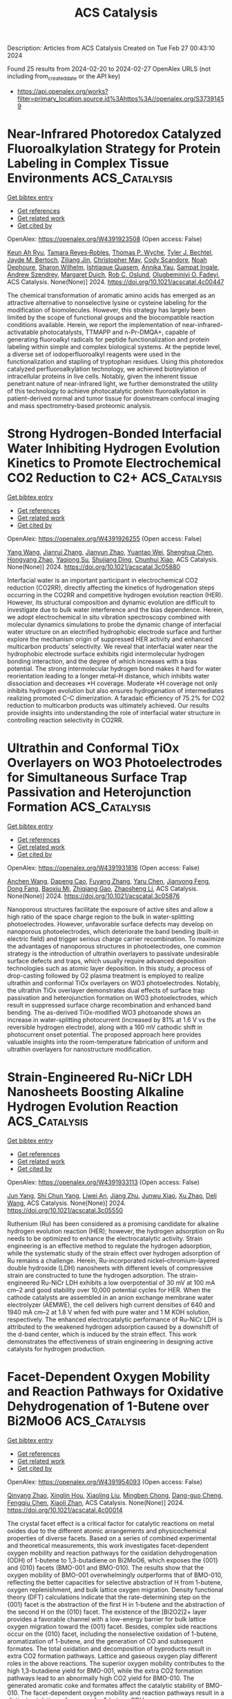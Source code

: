 #+TITLE: ACS Catalysis
Description: Articles from ACS Catalysis
Created on Tue Feb 27 00:43:10 2024

Found 25 results from 2024-02-20 to 2024-02-27
OpenAlex URLS (not including from_created_date or the API key)
- [[https://api.openalex.org/works?filter=primary_location.source.id%3Ahttps%3A//openalex.org/S37391459]]

* Near-Infrared Photoredox Catalyzed Fluoroalkylation Strategy for Protein Labeling in Complex Tissue Environments  :ACS_Catalysis:
:PROPERTIES:
:UUID: https://openalex.org/W4391923508
:TOPICS: Click Chemistry in Chemical Biology and Drug Development, Role of Fluorine in Medicinal Chemistry and Pharmaceuticals, Therapeutic Antibodies: Development, Engineering, and Applications
:PUBLICATION_DATE: 2024-02-19
:END:    
    
[[elisp:(doi-add-bibtex-entry "https://doi.org/10.1021/acscatal.4c00447")][Get bibtex entry]] 

- [[elisp:(progn (xref--push-markers (current-buffer) (point)) (oa--referenced-works "https://openalex.org/W4391923508"))][Get references]]
- [[elisp:(progn (xref--push-markers (current-buffer) (point)) (oa--related-works "https://openalex.org/W4391923508"))][Get related work]]
- [[elisp:(progn (xref--push-markers (current-buffer) (point)) (oa--cited-by-works "https://openalex.org/W4391923508"))][Get cited by]]

OpenAlex: https://openalex.org/W4391923508 (Open access: False)
    
[[https://openalex.org/A5091564568][Keun Ah Ryu]], [[https://openalex.org/A5024757326][Tamara Reyes‐Robles]], [[https://openalex.org/A5013377903][Thomas P. Wyche]], [[https://openalex.org/A5039265534][Tyler J. Bechtel]], [[https://openalex.org/A5061974174][Jayde M. Bertoch]], [[https://openalex.org/A5085429602][Ziliang Jin]], [[https://openalex.org/A5091071427][Christopher May]], [[https://openalex.org/A5093952691][Cody Scandore]], [[https://openalex.org/A5093952692][Noah Dephoure]], [[https://openalex.org/A5075921743][Sharon Wilhelm]], [[https://openalex.org/A5026076840][Ishtiaque Quasem]], [[https://openalex.org/A5003459682][Annika Yau]], [[https://openalex.org/A5088823053][Sampat Ingale]], [[https://openalex.org/A5066277037][Andrew Szendrey]], [[https://openalex.org/A5050276726][Margaret Duich]], [[https://openalex.org/A5073194775][Rob C. Oslund]], [[https://openalex.org/A5037325947][Olugbeminiyi O. Fadeyi]], ACS Catalysis. None(None)] 2024. https://doi.org/10.1021/acscatal.4c00447 
     
The chemical transformation of aromatic amino acids has emerged as an attractive alternative to nonselective lysine or cysteine labeling for the modification of biomolecules. However, this strategy has largely been limited by the scope of functional groups and the biocompatible reaction conditions available. Herein, we report the implementation of near-infrared-activatable photocatalysts, TTMAPP and n-Pr-DMQA+, capable of generating fluoroalkyl radicals for peptide functionalization and protein labeling within simple and complex biological systems. At the peptide level, a diverse set of iodoperfluoroalkyl reagents were used in the functionalization and stapling of tryptophan residues. Using this photoredox catalyzed perfluoroalkylation technology, we achieved biotinylation of intracellular proteins in live cells. Notably, given the inherent tissue penetrant nature of near-infrared light, we further demonstrated the utility of this technology to achieve photocatalytic protein fluoroalkylation in patient-derived normal and tumor tissue for downstream confocal imaging and mass spectrometry-based proteomic analysis.    

    

* Strong Hydrogen-Bonded Interfacial Water Inhibiting Hydrogen Evolution Kinetics to Promote Electrochemical CO2 Reduction to C2+  :ACS_Catalysis:
:PROPERTIES:
:UUID: https://openalex.org/W4391926255
:TOPICS: Electrochemical Reduction of CO2 to Fuels, Applications of Ionic Liquids, Aqueous Zinc-Ion Battery Technology
:PUBLICATION_DATE: 2024-02-19
:END:    
    
[[elisp:(doi-add-bibtex-entry "https://doi.org/10.1021/acscatal.3c05880")][Get bibtex entry]] 

- [[elisp:(progn (xref--push-markers (current-buffer) (point)) (oa--referenced-works "https://openalex.org/W4391926255"))][Get references]]
- [[elisp:(progn (xref--push-markers (current-buffer) (point)) (oa--related-works "https://openalex.org/W4391926255"))][Get related work]]
- [[elisp:(progn (xref--push-markers (current-buffer) (point)) (oa--cited-by-works "https://openalex.org/W4391926255"))][Get cited by]]

OpenAlex: https://openalex.org/W4391926255 (Open access: False)
    
[[https://openalex.org/A5078232760][Yang Wang]], [[https://openalex.org/A5039365969][Jianrui Zhang]], [[https://openalex.org/A5009225446][Jianyun Zhao]], [[https://openalex.org/A5042449935][Yuantao Wei]], [[https://openalex.org/A5032988244][Shenghua Chen]], [[https://openalex.org/A5023780872][Hongyang Zhao]], [[https://openalex.org/A5013121247][Yaqiong Su]], [[https://openalex.org/A5065434610][Shujiang Ding]], [[https://openalex.org/A5049259092][Chunhui Xiao]], ACS Catalysis. None(None)] 2024. https://doi.org/10.1021/acscatal.3c05880 
     
Interfacial water is an important participant in electrochemical CO2 reduction (CO2RR), directly affecting the kinetics of hydrogenation steps occurring in the CO2RR and competitive hydrogen evolution reaction (HER). However, its structural composition and dynamic evolution are difficult to investigate due to bulk water interference and the bias dependence. Herein, we adopt electrochemical in situ vibration spectroscopy combined with molecular dynamics simulations to probe the dynamic change of interfacial water structure on an electrified hydrophobic electrode surface and further explore the mechanism origin of suppressed HER activity and enhanced multicarbon products’ selectivity. We reveal that interfacial water near the hydrophobic electrode surface exhibits rigid intermolecular hydrogen bonding interaction, and the degree of which increases with a bias potential. The strong intermolecular hydrogen bond makes it hard for water reorientation leading to a longer metal–H distance, which inhibits water dissociation and decreases *H coverage. Moderate *H coverage not only inhibits hydrogen evolution but also ensures hydrogenation of intermediates realizing promoted C–C dimerization. A faradaic efficiency of 75.2% for CO2 reduction to multicarbon products was ultimately achieved. Our results provide insights into understanding the role of interfacial water structure in controlling reaction selectivity in CO2RR.    

    

* Ultrathin and Conformal TiOx Overlayers on WO3 Photoelectrodes for Simultaneous Surface Trap Passivation and Heterojunction Formation  :ACS_Catalysis:
:PROPERTIES:
:UUID: https://openalex.org/W4391931816
:TOPICS: Emergent Phenomena at Oxide Interfaces, Gas Sensing Technology and Materials, Photocatalytic Materials for Solar Energy Conversion
:PUBLICATION_DATE: 2024-02-18
:END:    
    
[[elisp:(doi-add-bibtex-entry "https://doi.org/10.1021/acscatal.3c05876")][Get bibtex entry]] 

- [[elisp:(progn (xref--push-markers (current-buffer) (point)) (oa--referenced-works "https://openalex.org/W4391931816"))][Get references]]
- [[elisp:(progn (xref--push-markers (current-buffer) (point)) (oa--related-works "https://openalex.org/W4391931816"))][Get related work]]
- [[elisp:(progn (xref--push-markers (current-buffer) (point)) (oa--cited-by-works "https://openalex.org/W4391931816"))][Get cited by]]

OpenAlex: https://openalex.org/W4391931816 (Open access: False)
    
[[https://openalex.org/A5066711967][Anchen Wang]], [[https://openalex.org/A5076157080][Dapeng Cao]], [[https://openalex.org/A5060032896][Fuyang Zhang]], [[https://openalex.org/A5037446400][Yaru Chen]], [[https://openalex.org/A5076151179][Jianyong Feng]], [[https://openalex.org/A5068288947][Dong Fang]], [[https://openalex.org/A5011436888][Baoxiu Mi]], [[https://openalex.org/A5006671043][Zhiqiang Gao]], [[https://openalex.org/A5061375599][Zhaosheng Li]], ACS Catalysis. None(None)] 2024. https://doi.org/10.1021/acscatal.3c05876 
     
Nanoporous structures facilitate the exposure of active sites and allow a high ratio of the space charge region to the bulk in water-splitting photoelectrodes. However, unfavorable surface defects may develop on nanoporous photoelectrodes, which deteriorate the band bending (built-in electric field) and trigger serious charge carrier recombination. To maximize the advantages of nanoporous structures in photoelectrodes, one common strategy is the introduction of ultrathin overlayers to passivate undesirable surface defects and traps, which usually require advanced deposition technologies such as atomic layer deposition. In this study, a process of drop-casting followed by O2 plasma treatment is employed to realize ultrathin and conformal TiOx overlayers on WO3 photoelectrodes. Notably, the ultrathin TiOx overlayer demonstrates dual effects of surface trap passivation and heterojunction formation on WO3 photoelectrodes, which result in suppressed surface charge recombination and enhanced band bending. The as-derived TiOx-modified WO3 photoanode shows an increase in water-splitting photocurrent (increased by 81% at 1.6 V vs the reversible hydrogen electrode), along with a 160 mV cathodic shift in photocurrent onset potential. The proposed approach here provides valuable insights into the room-temperature fabrication of uniform and ultrathin overlayers for nanostructure modification.    

    

* Strain-Engineered Ru-NiCr LDH Nanosheets Boosting Alkaline Hydrogen Evolution Reaction  :ACS_Catalysis:
:PROPERTIES:
:UUID: https://openalex.org/W4391933113
:TOPICS: Electrocatalysis for Energy Conversion, Catalytic Nanomaterials, Photocatalytic Materials for Solar Energy Conversion
:PUBLICATION_DATE: 2024-02-19
:END:    
    
[[elisp:(doi-add-bibtex-entry "https://doi.org/10.1021/acscatal.3c05550")][Get bibtex entry]] 

- [[elisp:(progn (xref--push-markers (current-buffer) (point)) (oa--referenced-works "https://openalex.org/W4391933113"))][Get references]]
- [[elisp:(progn (xref--push-markers (current-buffer) (point)) (oa--related-works "https://openalex.org/W4391933113"))][Get related work]]
- [[elisp:(progn (xref--push-markers (current-buffer) (point)) (oa--cited-by-works "https://openalex.org/W4391933113"))][Get cited by]]

OpenAlex: https://openalex.org/W4391933113 (Open access: False)
    
[[https://openalex.org/A5051262214][Jun Yang]], [[https://openalex.org/A5078376139][Shi Chun Yang]], [[https://openalex.org/A5036448935][Liwei An]], [[https://openalex.org/A5055911393][Jiang Zhu]], [[https://openalex.org/A5038128096][Junwu Xiao]], [[https://openalex.org/A5072939924][Xu Zhao]], [[https://openalex.org/A5088757374][Deli Wang]], ACS Catalysis. None(None)] 2024. https://doi.org/10.1021/acscatal.3c05550 
     
Ruthenium (Ru) has been considered as a promising candidate for alkaline hydrogen evolution reaction (HER); however, the hydrogen adsorption on Ru needs to be optimized to enhance the electrocatalytic activity. Strain engineering is an effective method to regulate the hydrogen adsorption, while the systematic study of the strain effect over hydrogen adsorption of Ru remains a challenge. Herein, Ru-incorporated nickel–chromium-layered double hydroxide (LDH) nanosheets with different levels of compressive strain are constructed to tune the hydrogen adsorption. The strain-engineered Ru-NiCr LDH exhibits a low overpotential of 30 mV at 100 mA cm–2 and good stability over 10,000 potential cycles for HER. When the cathode catalysts are assembled in an anion exchange membrane water electrolyzer (AEMWE), the cell delivers high current densities of 640 and 1940 mA cm–2 at 1.8 V when fed with pure water and 1 M KOH solution, respectively. The enhanced electrocatalytic performance of Ru-NiCr LDH is attributed to the weakened hydrogen adsorption caused by a downshift of the d-band center, which is induced by the strain effect. This work demonstrates the effectiveness of strain engineering in designing active catalysts for hydrogen production.    

    

* Facet-Dependent Oxygen Mobility and Reaction Pathways for Oxidative Dehydrogenation of 1-Butene over Bi2MoO6  :ACS_Catalysis:
:PROPERTIES:
:UUID: https://openalex.org/W4391954093
:TOPICS: Catalytic Dehydrogenation of Light Alkanes, Catalytic Nanomaterials, Catalytic Oxidation of Alcohols
:PUBLICATION_DATE: 2024-02-20
:END:    
    
[[elisp:(doi-add-bibtex-entry "https://doi.org/10.1021/acscatal.4c00014")][Get bibtex entry]] 

- [[elisp:(progn (xref--push-markers (current-buffer) (point)) (oa--referenced-works "https://openalex.org/W4391954093"))][Get references]]
- [[elisp:(progn (xref--push-markers (current-buffer) (point)) (oa--related-works "https://openalex.org/W4391954093"))][Get related work]]
- [[elisp:(progn (xref--push-markers (current-buffer) (point)) (oa--cited-by-works "https://openalex.org/W4391954093"))][Get cited by]]

OpenAlex: https://openalex.org/W4391954093 (Open access: False)
    
[[https://openalex.org/A5066740638][Qinyang Zhao]], [[https://openalex.org/A5054555763][Xinglin Hou]], [[https://openalex.org/A5037414724][Xiaoling Liu]], [[https://openalex.org/A5046837708][Mingben Chong]], [[https://openalex.org/A5057307441][Dang-guo Cheng]], [[https://openalex.org/A5078614480][Fengqiu Chen]], [[https://openalex.org/A5054301490][Xiaoli Zhan]], ACS Catalysis. None(None)] 2024. https://doi.org/10.1021/acscatal.4c00014 
     
The crystal facet effect is a critical factor for catalytic reactions on metal oxides due to the different atomic arrangements and physicochemical properties of diverse facets. Based on a series of combined experimental and theoretical measurements, this work investigates facet-dependent oxygen mobility and reaction pathways for the oxidation dehydrogenation (ODH) of 1-butene to 1,3-butadiene on Bi2MoO6, which exposes the {001} and {010} facets (BMO-001 and BMO-010). The results show that the oxygen mobility of BMO-001 overwhelmingly outperforms that of BMO-010, reflecting the better capacities for selective abstraction of H from 1-butene, oxygen replenishment, and bulk lattice oxygen migration. Density functional theory (DFT) calculations indicate that the rate-determining step on the {001} facet is the abstraction of the first H in 1-butene and the abstraction of the second H on the {010} facet. The existence of the [Bi2O2]2+ layer provides a favorable channel with a low-energy barrier for bulk lattice oxygen migration toward the {001} facet. Besides, complex side reactions occur on the {010} facet, including the nonselective oxidation of 1-butene, aromatization of 1-butene, and the generation of CO and subsequent formates. The total oxidation and decomposition of byproducts result in extra CO2 formation pathways. Lattice and gaseous oxygen play different roles in the above reactions. The superior oxygen mobility contributes to the high 1,3-butadiene yield for BMO-001, while the extra CO2 formation pathways lead to an abnormally high CO2 yield for BMO-010. The generated aromatic coke and formates affect the catalytic stability of BMO-010. The facet-dependent oxygen mobility and reaction pathways result in a distinct catalytic performance for 1-butene ODH.    

    

* Reactant-Induced Dynamic Stabilization of Highly Dispersed Pt Catalysts on Ceria Dictating the Reactivity of CO Oxidation  :ACS_Catalysis:
:PROPERTIES:
:UUID: https://openalex.org/W4391960667
:TOPICS: Catalytic Nanomaterials, Catalytic Dehydrogenation of Light Alkanes, Electrocatalysis for Energy Conversion
:PUBLICATION_DATE: 2024-02-20
:END:    
    
[[elisp:(doi-add-bibtex-entry "https://doi.org/10.1021/acscatal.3c05590")][Get bibtex entry]] 

- [[elisp:(progn (xref--push-markers (current-buffer) (point)) (oa--referenced-works "https://openalex.org/W4391960667"))][Get references]]
- [[elisp:(progn (xref--push-markers (current-buffer) (point)) (oa--related-works "https://openalex.org/W4391960667"))][Get related work]]
- [[elisp:(progn (xref--push-markers (current-buffer) (point)) (oa--cited-by-works "https://openalex.org/W4391960667"))][Get cited by]]

OpenAlex: https://openalex.org/W4391960667 (Open access: False)
    
[[https://openalex.org/A5063253432][Chen Chen]], [[https://openalex.org/A5065179197][J. H. Chen]], [[https://openalex.org/A5042754358][Feng Li]], [[https://openalex.org/A5053866420][Jianyu Hu]], [[https://openalex.org/A5049686530][Xuting Chai]], [[https://openalex.org/A5083885267][Jin‐Xun Liu]], [[https://openalex.org/A5055160391][Wei‐Xue Li]], ACS Catalysis. None(None)] 2024. https://doi.org/10.1021/acscatal.3c05590 
     
No abstract    

    

* Selective Light Hydrocarbon Production from CO2 Hydrogenation over Na/ZnFe2O4 and CHA-Zeolite Hybrid Catalysts  :ACS_Catalysis:
:PROPERTIES:
:UUID: https://openalex.org/W4391962385
:TOPICS: Zeolite Chemistry and Catalysis, Catalytic Carbon Dioxide Hydrogenation, Catalytic Conversion of Biomass to Fuels and Chemicals
:PUBLICATION_DATE: 2024-02-20
:END:    
    
[[elisp:(doi-add-bibtex-entry "https://doi.org/10.1021/acscatal.4c00099")][Get bibtex entry]] 

- [[elisp:(progn (xref--push-markers (current-buffer) (point)) (oa--referenced-works "https://openalex.org/W4391962385"))][Get references]]
- [[elisp:(progn (xref--push-markers (current-buffer) (point)) (oa--related-works "https://openalex.org/W4391962385"))][Get related work]]
- [[elisp:(progn (xref--push-markers (current-buffer) (point)) (oa--cited-by-works "https://openalex.org/W4391962385"))][Get cited by]]

OpenAlex: https://openalex.org/W4391962385 (Open access: False)
    
[[https://openalex.org/A5010426528][Eun Cheol]], [[https://openalex.org/A5015699501][Kwang Hyun Kim]], [[https://openalex.org/A5030105303][Ju Hyeong Lee]], [[https://openalex.org/A5011263889][Sejin Jang]], [[https://openalex.org/A5033294084][Hyo Eun Kim]], [[https://openalex.org/A5091323069][Jin Ho Lee]], [[https://openalex.org/A5074132019][Eun Hyup Kim]], [[https://openalex.org/A5069395205][Haneul Kim]], [[https://openalex.org/A5020130636][Ja Hun Kwak]], [[https://openalex.org/A5010021409][Jin Ho Lee]], ACS Catalysis. None(None)] 2024. https://doi.org/10.1021/acscatal.4c00099 
     
Carbon dioxide hydrogenation to value-added fuels and chemicals has been studied widely as a means to recycle the most-troublesome greenhouse gas. The reaction produces hundreds of different chemicals, and therefore, selectivity control toward specific desired products is of paramount importance. In this study, a hybrid catalyst system consisting of Na/ZnFe2O4 (ZFO) and a CHA-zeolite (SSZ-13 or SAPO-34) is developed to maximize C2–C4 light hydrocarbon production. Utilizing the compact 3.8 Å pore size of CHA-zeolites, the Na/ZnFe2O4 catalyst-produced long-chain hydrocarbons are efficiently shortened to C2–C4 hydrocarbons with over 55% selectivity in the hybrid systems. Notably, ZFO + SAPO-34 shows a preference for light olefins, while ZFO + SSZ-13 uniquely enhances selectivity for C3 products. The difference is attributed to the much stronger acid sites present in SSZ-13 than in SAPO-34, which promote hydrogenation of olefins and the ethylene-to-propane conversion reaction in particular. Further modification of SSZ-13 with steam treatment leads to the dealumination of its framework and an enhanced activity of the ethylene-to-propane reaction, yielding 32.8% of C3-selectivity. Accordingly, a hybrid catalytic system combining a CO2 Fischer–Tropsch catalyst with a CHA-zeolite is a promising route to produce light hydrocarbons from CO2 hydrogenation more selectively than single catalysts. This work also demonstrates that acidity control could be a powerful tool to manipulate the reaction pathway that occurs on zeolite catalysts.    

    

* Influence of Solvents on Catalytic C–H Bond Oxidation by a Copper(II)–Alkylperoxo Complex  :ACS_Catalysis:
:PROPERTIES:
:UUID: https://openalex.org/W4391966230
:TOPICS: Dioxygen Activation at Metalloenzyme Active Sites, Catalytic Oxidation of Alcohols, Role of Porphyrins and Phthalocyanines in Materials Chemistry
:PUBLICATION_DATE: 2024-02-20
:END:    
    
[[elisp:(doi-add-bibtex-entry "https://doi.org/10.1021/acscatal.3c05643")][Get bibtex entry]] 

- [[elisp:(progn (xref--push-markers (current-buffer) (point)) (oa--referenced-works "https://openalex.org/W4391966230"))][Get references]]
- [[elisp:(progn (xref--push-markers (current-buffer) (point)) (oa--related-works "https://openalex.org/W4391966230"))][Get related work]]
- [[elisp:(progn (xref--push-markers (current-buffer) (point)) (oa--cited-by-works "https://openalex.org/W4391966230"))][Get cited by]]

OpenAlex: https://openalex.org/W4391966230 (Open access: False)
    
[[https://openalex.org/A5071287711][Yuri Lee]], [[https://openalex.org/A5071819181][Bohee Kim]], [[https://openalex.org/A5037676293][S.C. Kim]], [[https://openalex.org/A5032928208][Elvis Wang Hei Ng]], [[https://openalex.org/A5026169219][Shinya Ariyasu]], [[https://openalex.org/A5073588774][Shoji Okada]], [[https://openalex.org/A5088135920][Sungho Yoon]], [[https://openalex.org/A5048588199][Hajime Hirao]], [[https://openalex.org/A5023832222][Jaeheung Cho]], ACS Catalysis. None(None)] 2024. https://doi.org/10.1021/acscatal.3c05643 
     
Oxidation of unactivated alkanes, which requires substantial energy for conversion to valuable organic chemicals, is a major challenge in both industry and academia. Herein, we describe how solvents affect and improve the catalytic oxidation ability of a mononuclear copper(II)–alkylperoxo complex, [CuII(iPr3-tren)(OOC(CH3)2Ph)]+ (1, iPr3-tren = tris[2-(isopropylamino)ethyl]amine), toward hydrocarbon substrates. 1 was prepared by adding cumene hydroperoxide and triethylamine to the solution of [Cu(iPr3-tren)(CH3CN)]2+, which was characterized using various physicochemical methods. Product analyses, along with theoretical calculations, indicate that homolytic O–O bond cleavage occurs during the thermal decomposition of 1 at 60 °C in various solvents such as CH3CN, CH3COCH3, C6H5CF3, and C6H6. Both experimental results and density functional theory (DFT) calculations supported variations in the catalytic activity of 1 depending on solvents. In CH3CN and CH3COCH3, 1 activates weak C–H bonds (bond dissociation energy (BDE) ≤ ∼81.6 kcal mol–1), while 1 in C6H5CF3 and C6H6 can oxidize slightly stronger C–H bonds with a BDE of up to 84.5 kcal mol–1. In supercritical carbon dioxide (SC-CO2), 1 can oxidize alkanes with strong C–H bonds, such as cyclohexane (99.5 kcal mol–1). The enhanced C–H bond oxidation of 1 in C6H5CF3, C6H6, and SC-CO2 was generally attributed to two different factors: (a) the nonpolarity of the solvent and (b) the absence of C(sp3)–H bonds in the solvent. Interestingly, in CH2Cl2, a nonpolar solvent with C(sp3)–H bonds, 1 exhibited similar reactivity to that in C6H5CF3, indicating that nonpolar solvents enhance the catalytic ability of copper(II)–cumylperoxo complex to abstract hydrogen atoms from substrates, regardless of the presence of C(sp3)–H bonds in solvent molecules. DFT calculations employing an implicit solvent model further supported the enhanced reactivity, without the need to account for the presence of a C(sp3)–H bond. The reactivity of the different possible reactive intermediates arising from the catalytic oxidation was also explored using DFT calculations. This study provides a perspective on how solvents can be utilized to modulate the catalytic effects on C–H bond activation.    

    

* Design of Ancestral Sortase E that is Applicable in Protein Biomaterial Synthesis  :ACS_Catalysis:
:PROPERTIES:
:UUID: https://openalex.org/W4391970017
:TOPICS: Cyclotide Bioengineering and Protein Anchoring Mechanisms
:PUBLICATION_DATE: 2024-02-20
:END:    
    
[[elisp:(doi-add-bibtex-entry "https://doi.org/10.1021/acscatal.4c00487")][Get bibtex entry]] 

- [[elisp:(progn (xref--push-markers (current-buffer) (point)) (oa--referenced-works "https://openalex.org/W4391970017"))][Get references]]
- [[elisp:(progn (xref--push-markers (current-buffer) (point)) (oa--related-works "https://openalex.org/W4391970017"))][Get related work]]
- [[elisp:(progn (xref--push-markers (current-buffer) (point)) (oa--cited-by-works "https://openalex.org/W4391970017"))][Get cited by]]

OpenAlex: https://openalex.org/W4391970017 (Open access: False)
    
[[https://openalex.org/A5003209535][Azusa Miyata]], [[https://openalex.org/A5037242367][Taichi Chisuga]], [[https://openalex.org/A5007397302][Akira Kambe]], [[https://openalex.org/A5034123646][Ryo Miyata]], [[https://openalex.org/A5074729200][Yui Kawamura]], [[https://openalex.org/A5078618329][Hiroyuki Takeda]], [[https://openalex.org/A5037114896][Sohei Ito]], [[https://openalex.org/A5068648492][Shogo Nakano]], ACS Catalysis. None(None)] 2024. https://doi.org/10.1021/acscatal.4c00487 
     
Protein biomaterials would have the potential to address global challenges in health and environment. Numerous production methods of the biomaterials exist, with sortase-mediated ligation (SML) being one of the representative technique. SML facilitates the site-specific conjugation of two compounds: donor peptides or proteins with a cell wall sorting signal at their C-terminus and nucleophiles that have oligoglycine at their N-terminal. In our research, we reconstructed an ancestral sortase E, named AcSE5, through a combination of sequence data mining and ancestral sequence reconstruction. AcSE5, a Ca2+ independent sortase, recognizes donors with LAETG at their C-termini and can employ both peptides bearing GGG- or GAA-at N-terminus and straight-chained alkylamines as nucleophiles. The enzyme can achieve efficient peptide conjugation, exceeding 70% under optimal conditions. With AcSE5, we synthesized two protein conjugates: Venus-conjugated shark variable new antigen receptor (VNAR) and dual-conjugated VNAR via poly(ethylene) glycol diamine. Direct enzyme immobilization to amino-terminated polystyrene beads was also achieved using AcSE5. The resultant beads, when conjugated with hyper-thermostable ancestral l-amino acid oxidases (HTAncLAAO2), can be employed for deracemization of various racemic amino acids into d-form. For three of phenylalanine derivatives, preparative-scale (100 mg scale) deracemization can be achieved. This process provides high enantiopurity (>99% ee) and isolation yields (>64%) through chemoenzymatic reactions. The immobilized HTAncLAAO2 showed complete resistance to 10 repeated reactions for a total of 240 h. AcSE5 is an excellent enzyme for SML applications.    

    

* Alanyl-tRNA Synthetase-like Enzyme-Catalyzed Aminoacylation in Nucleoside Sulfamate Ascamycin Biosynthesis  :ACS_Catalysis:
:PROPERTIES:
:UUID: https://openalex.org/W4391972423
:TOPICS: Peptide Synthesis and Drug Discovery, Nucleotide Metabolism and Enzyme Regulation, Ribosome Structure and Translation Mechanisms
:PUBLICATION_DATE: 2024-02-20
:END:    
    
[[elisp:(doi-add-bibtex-entry "https://doi.org/10.1021/acscatal.3c05667")][Get bibtex entry]] 

- [[elisp:(progn (xref--push-markers (current-buffer) (point)) (oa--referenced-works "https://openalex.org/W4391972423"))][Get references]]
- [[elisp:(progn (xref--push-markers (current-buffer) (point)) (oa--related-works "https://openalex.org/W4391972423"))][Get related work]]
- [[elisp:(progn (xref--push-markers (current-buffer) (point)) (oa--cited-by-works "https://openalex.org/W4391972423"))][Get cited by]]

OpenAlex: https://openalex.org/W4391972423 (Open access: False)
    
[[https://openalex.org/A5079670930][Yu Zheng]], [[https://openalex.org/A5070694863][Naoko Morita]], [[https://openalex.org/A5050788544][Hiroshi Takagi]], [[https://openalex.org/A5004540211][Yumi Shiozaki-Sato]], [[https://openalex.org/A5080908654][Jun Ishikawa]], [[https://openalex.org/A5055131198][Kazuo Shin‐ya]], [[https://openalex.org/A5021597347][Shunji Takahashi]], ACS Catalysis. None(None)] 2024. https://doi.org/10.1021/acscatal.3c05667 
     
The adenosine 5′-monophosphate-mimicking nucleoside sulfamates are pharmaceutically important compounds that target aminoacyl-tRNA synthetases (aaRSs) and other adenylate-forming enzymes. Ascamycin (1) is a unique naturally occurring alanyl adenosine sulfamate isolated from Streptomyces sp. 80H647. In this study, we successfully enhanced the in vivo conversion of dealanylascamycin (2) to ascamycin by constitutively expressing an extra copy of bldA and adpA regulatory genes. More importantly, we performed gene expression analysis and protein structure–function prediction to identify alanyl-tRNA synthetase (AlaRS)-like enzymes: AcmF and AcmD. AcmF efficiently catalyzes the aminoacylation reaction during ascamycin biosynthesis, and this reaction is dependent on the Ala-tRNAAla supplied by AcmD. AcmF is a truncated AlaRS-like enzyme containing only the aminoacylation and tRNA recognition domains, whereas AcmD has an intact AlaRS-like architecture that efficiently supports AcmF activity by exhibiting resistance to the AcmF-produced ascamycin. In addition, we have produced the glycyl- and seryl-derivatives of ascamycin using the AcmD-AcmF enzyme pair. The mechanistic study identified Glu232 and several residues that play important roles in AcmF catalysis. To the best of our knowledge, AcmF is a representative class II aaRS-like enzyme catalyzing tRNA-dependent aminoacylation during natural product biosynthesis. These findings provide a potential chemoenzymatic approach for the synthesis of aminoacyl nucleoside sulfamates.    

    

* Designing Local Electron Delocalization in 2D Covalent Organic Frameworks for Enhanced Sunlight-Driven Photocatalytic Activity  :ACS_Catalysis:
:PROPERTIES:
:UUID: https://openalex.org/W4391972463
:TOPICS: Porous Crystalline Organic Frameworks for Energy and Separation Applications, Photocatalytic Materials for Solar Energy Conversion, Content-Centric Networking for Information Delivery
:PUBLICATION_DATE: 2024-02-20
:END:    
    
[[elisp:(doi-add-bibtex-entry "https://doi.org/10.1021/acscatal.3c05648")][Get bibtex entry]] 

- [[elisp:(progn (xref--push-markers (current-buffer) (point)) (oa--referenced-works "https://openalex.org/W4391972463"))][Get references]]
- [[elisp:(progn (xref--push-markers (current-buffer) (point)) (oa--related-works "https://openalex.org/W4391972463"))][Get related work]]
- [[elisp:(progn (xref--push-markers (current-buffer) (point)) (oa--cited-by-works "https://openalex.org/W4391972463"))][Get cited by]]

OpenAlex: https://openalex.org/W4391972463 (Open access: False)
    
[[https://openalex.org/A5088406552][Xiaochen Zhang]], [[https://openalex.org/A5015123614][Xianhui Xu]], [[https://openalex.org/A5088557025][Kangna Zhang]], [[https://openalex.org/A5049328355][Zhiyong Li]], [[https://openalex.org/A5027696701][Jianji Wang]], [[https://openalex.org/A5088406552][Xiaochen Zhang]], [[https://openalex.org/A5003078964][Jikuan Qiu]], [[https://openalex.org/A5027696701][Jianji Wang]], ACS Catalysis. None(None)] 2024. https://doi.org/10.1021/acscatal.3c05648 
     
Electron delocalization is a versatile method to tune the electronic structure of materials for maximizing their maximizing performances. Herein, TPBD covalent organic frameworks (COFs) with controlled electron-delocalization characteristics (denoted as TPBD-R-COF, R = H, F, CN, and NO2) were synthesized by molecular engineering to systematically investigate the effect of electron delocalization on photocatalytic performance. We found that the photocatalytic performance can be enhanced by modulating local electron delocalization in COFs. The photocatalytic activity of TPBD-CN-COF is more than 12 times greater than that of TPBD-H-COF in oxidative coupling of amines to imines, where the yield of product was increased from 8 to 99%. The experimental results and theoretical calculations revealed that TPBD-CN-COF with the optimal electron-attracting group of −CN shows the highest charge separation efficiency and electron transport rate, while excessive electron delocalization is not better for such properties. Our findings provide a strategy to design and optimize the photocatalytic performance of COF-based catalysts.    

    

* Atomically Dispersed Palladium Driving Reductive Catalytic Fractionation of Lignocellulose into Alkene-Functionalized Phenols  :ACS_Catalysis:
:PROPERTIES:
:UUID: https://openalex.org/W4391980645
:TOPICS: Catalytic Valorization of Lignin for Renewable Chemicals, Catalytic Conversion of Biomass to Fuels and Chemicals, Nanocellulose: Properties, Production, and Applications
:PUBLICATION_DATE: 2024-02-20
:END:    
    
[[elisp:(doi-add-bibtex-entry "https://doi.org/10.1021/acscatal.3c05461")][Get bibtex entry]] 

- [[elisp:(progn (xref--push-markers (current-buffer) (point)) (oa--referenced-works "https://openalex.org/W4391980645"))][Get references]]
- [[elisp:(progn (xref--push-markers (current-buffer) (point)) (oa--related-works "https://openalex.org/W4391980645"))][Get related work]]
- [[elisp:(progn (xref--push-markers (current-buffer) (point)) (oa--cited-by-works "https://openalex.org/W4391980645"))][Get cited by]]

OpenAlex: https://openalex.org/W4391980645 (Open access: False)
    
[[https://openalex.org/A5003492672][Shuizhong Wang]], [[https://openalex.org/A5003654383][Xiancheng Li]], [[https://openalex.org/A5020773915][Chao Fu]], [[https://openalex.org/A5026345769][Helong Li]], [[https://openalex.org/A5016601068][Guoyong Song]], ACS Catalysis. None(None)] 2024. https://doi.org/10.1021/acscatal.3c05461 
     
No abstract    

    

* Selective Cascading Hydroboration of N-Heteroarenes via Cobalt Catalysis  :ACS_Catalysis:
:PROPERTIES:
:UUID: https://openalex.org/W4391983174
:TOPICS: Homogeneous Catalysis with Transition Metals, Frustrated Lewis Pairs Chemistry, Peptide Synthesis and Drug Discovery
:PUBLICATION_DATE: 2024-02-20
:END:    
    
[[elisp:(doi-add-bibtex-entry "https://doi.org/10.1021/acscatal.3c06208")][Get bibtex entry]] 

- [[elisp:(progn (xref--push-markers (current-buffer) (point)) (oa--referenced-works "https://openalex.org/W4391983174"))][Get references]]
- [[elisp:(progn (xref--push-markers (current-buffer) (point)) (oa--related-works "https://openalex.org/W4391983174"))][Get related work]]
- [[elisp:(progn (xref--push-markers (current-buffer) (point)) (oa--cited-by-works "https://openalex.org/W4391983174"))][Get cited by]]

OpenAlex: https://openalex.org/W4391983174 (Open access: False)
    
[[https://openalex.org/A5042232273][Ruibin Wang]], [[https://openalex.org/A5089080509][Dongwook Kim]], [[https://openalex.org/A5067309414][Sehoon Park]], ACS Catalysis. None(None)] 2024. https://doi.org/10.1021/acscatal.3c06208 
     
No abstract    

    

* Coverage-Induced Cation Dehydration and Migration for Enhanced CO–CO Coupling on Cu Electrocatalysts  :ACS_Catalysis:
:PROPERTIES:
:UUID: https://openalex.org/W4391983620
:TOPICS: Electrochemical Reduction of CO2 to Fuels, Applications of Ionic Liquids, Electrocatalysis for Energy Conversion
:PUBLICATION_DATE: 2024-02-20
:END:    
    
[[elisp:(doi-add-bibtex-entry "https://doi.org/10.1021/acscatal.3c05812")][Get bibtex entry]] 

- [[elisp:(progn (xref--push-markers (current-buffer) (point)) (oa--referenced-works "https://openalex.org/W4391983620"))][Get references]]
- [[elisp:(progn (xref--push-markers (current-buffer) (point)) (oa--related-works "https://openalex.org/W4391983620"))][Get related work]]
- [[elisp:(progn (xref--push-markers (current-buffer) (point)) (oa--cited-by-works "https://openalex.org/W4391983620"))][Get cited by]]

OpenAlex: https://openalex.org/W4391983620 (Open access: False)
    
[[https://openalex.org/A5001220614][Huimin Yan]], [[https://openalex.org/A5004503548][Zisheng Zhang]], [[https://openalex.org/A5077960687][Yang‐Gang Wang]], ACS Catalysis. None(None)] 2024. https://doi.org/10.1021/acscatal.3c05812 
     
No abstract    

    

* Influence of Carbon Nanotube Support on Electrochemical Nitrate Reduction Catalyzed by Cobalt Phthalocyanine Molecules  :ACS_Catalysis:
:PROPERTIES:
:UUID: https://openalex.org/W4391983621
:TOPICS: Ammonia Synthesis and Electrocatalysis, Photocatalytic Materials for Solar Energy Conversion, Electrocatalysis for Energy Conversion
:PUBLICATION_DATE: 2024-02-20
:END:    
    
[[elisp:(doi-add-bibtex-entry "https://doi.org/10.1021/acscatal.3c05540")][Get bibtex entry]] 

- [[elisp:(progn (xref--push-markers (current-buffer) (point)) (oa--referenced-works "https://openalex.org/W4391983621"))][Get references]]
- [[elisp:(progn (xref--push-markers (current-buffer) (point)) (oa--related-works "https://openalex.org/W4391983621"))][Get related work]]
- [[elisp:(progn (xref--push-markers (current-buffer) (point)) (oa--cited-by-works "https://openalex.org/W4391983621"))][Get cited by]]

OpenAlex: https://openalex.org/W4391983621 (Open access: False)
    
[[https://openalex.org/A5034761109][Nia J. Harmon]], [[https://openalex.org/A5046499103][Jingchao Li]], [[https://openalex.org/A5039366865][Bernie T. Wang]], [[https://openalex.org/A5050967989][Yuanzuo Gao]], [[https://openalex.org/A5049541666][Hailiang Wang]], ACS Catalysis. None(None)] 2024. https://doi.org/10.1021/acscatal.3c05540 
     
No abstract    

    

* Highly Selectively Methane Photooxidation to CH3OH and HCHO over an Integrated Fe2O3/WO3 Heterojunction Greatly Promoted by Iron(III) Chloride  :ACS_Catalysis:
:PROPERTIES:
:UUID: https://openalex.org/W4391984254
:TOPICS: Catalytic Nanomaterials, Photocatalytic Materials for Solar Energy Conversion, Catalytic Dehydrogenation of Light Alkanes
:PUBLICATION_DATE: 2024-02-20
:END:    
    
[[elisp:(doi-add-bibtex-entry "https://doi.org/10.1021/acscatal.3c05391")][Get bibtex entry]] 

- [[elisp:(progn (xref--push-markers (current-buffer) (point)) (oa--referenced-works "https://openalex.org/W4391984254"))][Get references]]
- [[elisp:(progn (xref--push-markers (current-buffer) (point)) (oa--related-works "https://openalex.org/W4391984254"))][Get related work]]
- [[elisp:(progn (xref--push-markers (current-buffer) (point)) (oa--cited-by-works "https://openalex.org/W4391984254"))][Get cited by]]

OpenAlex: https://openalex.org/W4391984254 (Open access: False)
    
[[https://openalex.org/A5014561688][Wen‐Hao Zhou]], [[https://openalex.org/A5049768020][Yongqing Ma]], [[https://openalex.org/A5013295789][Congshan Zhu]], [[https://openalex.org/A5023500346][M. Wang]], [[https://openalex.org/A5002771918][Ganhong Zheng]], [[https://openalex.org/A5027781308][Yue Lü]], [[https://openalex.org/A5010484877][Meiling Wang]], ACS Catalysis. None(None)] 2024. https://doi.org/10.1021/acscatal.3c05391 
     
No abstract    

    

* Designing an Efficient Biocatalyst for the Phosphoribosylation of Antiviral Pyrazine-2-carboxamide Derivatives  :ACS_Catalysis:
:PROPERTIES:
:UUID: https://openalex.org/W4391991668
:TOPICS: Nucleotide Metabolism and Enzyme Regulation, Synthesis and Biological Activities of Oxazolones, Role of Fluorine in Medicinal Chemistry and Pharmaceuticals
:PUBLICATION_DATE: 2024-02-21
:END:    
    
[[elisp:(doi-add-bibtex-entry "https://doi.org/10.1021/acscatal.3c05059")][Get bibtex entry]] 

- [[elisp:(progn (xref--push-markers (current-buffer) (point)) (oa--referenced-works "https://openalex.org/W4391991668"))][Get references]]
- [[elisp:(progn (xref--push-markers (current-buffer) (point)) (oa--related-works "https://openalex.org/W4391991668"))][Get related work]]
- [[elisp:(progn (xref--push-markers (current-buffer) (point)) (oa--cited-by-works "https://openalex.org/W4391991668"))][Get cited by]]

OpenAlex: https://openalex.org/W4391991668 (Open access: False)
    
[[https://openalex.org/A5020289297][Evgeniy A. Zayats]], [[https://openalex.org/A5080133403][Ilja V. Fateev]], [[https://openalex.org/A5011734229][Yu. A. Abramchik]], [[https://openalex.org/A5008792789][М. А. Костромина]], [[https://openalex.org/A5049066124][В. И. Тимофеев]], [[https://openalex.org/A5030149407][Daria O. Yurovskaya]], [[https://openalex.org/A5093861229][Andrey A. Karanov]], [[https://openalex.org/A5040926273][Irina D. Konstantinova]], [[https://openalex.org/A5028667873][Andrey V. Golovin]], [[https://openalex.org/A5052930403][Р. С. Есипов]], ACS Catalysis. None(None)] 2024. https://doi.org/10.1021/acscatal.3c05059 
     
The development of technologies for the efficient synthesis of innovative antiviral compounds remains an important challenge for modern biotechnology, especially in the context of the recent COVID-19 pandemic. One of the drugs that is currently in the research spotlight for potential anti-SARS-CoV-2 activity is the purine mimetic prodrug compound T-705, also known as favipiravir. Along with a similar compound, T-1105, the activation of T-705 is limited by the low rate of phosphoribosylation, mediated by an enzyme named hypoxanthine-guanine phosphoribosyltransferase (HGPRT). Therefore, the synthesis of phosphoribosylated/ribosylated derivatives of these prodrugs is a viable direction for the discovery and development of antiviral pharmaceuticals. However, the chemical synthesis of such compounds is a complex and laborious process, whereas enzymatic cascades are not feasible because of the narrow HGPRT substrate specificity. Here, we report the successful rational design of an efficient biocatalyst for T-705/T-1105 phosphoribosylation. With two rounds of Thermus thermophilus HB27 HGPRT active site optimization, we have achieved a 325-fold increase in kcat toward the compound T-705 and a 125-fold increase toward T-1105 accompanied by a multifold decrease in KM. The practical applicability of the designed mutant was illustrated through the preparative synthesis of T-705/T-1105 nucleotide derivatives. Our engineered biocatalyst can become a basis for the technologies of enzymatic and chemoenzymatic synthesis of various T-705/T-1105 derivatives with proven antiviral activity. Moreover, our results provide insight into the molecular mechanism of T-705/T-1105 phosphoribosylation, including the experimental evidence explaining the reasons behind the low activity of HGPRT toward these compounds.    

    

* High-Entropy Effect Promoting Self-Healing Behavior of Two-Dimensional Metal Oxide Electrocatalysts for Oxygen Evolution Reaction  :ACS_Catalysis:
:PROPERTIES:
:UUID: https://openalex.org/W4391991674
:TOPICS: Electrocatalysis for Energy Conversion, Fuel Cell Membrane Technology, Aqueous Zinc-Ion Battery Technology
:PUBLICATION_DATE: 2024-02-21
:END:    
    
[[elisp:(doi-add-bibtex-entry "https://doi.org/10.1021/acscatal.3c05870")][Get bibtex entry]] 

- [[elisp:(progn (xref--push-markers (current-buffer) (point)) (oa--referenced-works "https://openalex.org/W4391991674"))][Get references]]
- [[elisp:(progn (xref--push-markers (current-buffer) (point)) (oa--related-works "https://openalex.org/W4391991674"))][Get related work]]
- [[elisp:(progn (xref--push-markers (current-buffer) (point)) (oa--cited-by-works "https://openalex.org/W4391991674"))][Get cited by]]

OpenAlex: https://openalex.org/W4391991674 (Open access: False)
    
[[https://openalex.org/A5051788822][Dongdong Gao]], [[https://openalex.org/A5021658618][Wenxiang Zhu]], [[https://openalex.org/A5087269163][Jinxin Chen]], [[https://openalex.org/A5008126805][Keyang Qin]], [[https://openalex.org/A5074338325][Mengjie Ma]], [[https://openalex.org/A5025849211][Jie Shi]], [[https://openalex.org/A5013134577][Qun Wang]], [[https://openalex.org/A5061980234][Zhenglong Fan]], [[https://openalex.org/A5065985607][Qi Shao]], [[https://openalex.org/A5043301652][Fan Liao]], [[https://openalex.org/A5057299366][Mingwang Shao]], [[https://openalex.org/A5071907213][Zhenhui Kang]], ACS Catalysis. None(None)] 2024. https://doi.org/10.1021/acscatal.3c05870 
     
No abstract    

    

* Integrating Atomically Dispersed Ir Sites in MnCo2O4.5 for Highly Stable Acidic Oxygen Evolution Reaction  :ACS_Catalysis:
:PROPERTIES:
:UUID: https://openalex.org/W4391992130
:TOPICS: Electrocatalysis for Energy Conversion, Catalytic Nanomaterials, Electrochemical Detection of Heavy Metal Ions
:PUBLICATION_DATE: 2024-02-21
:END:    
    
[[elisp:(doi-add-bibtex-entry "https://doi.org/10.1021/acscatal.3c06243")][Get bibtex entry]] 

- [[elisp:(progn (xref--push-markers (current-buffer) (point)) (oa--referenced-works "https://openalex.org/W4391992130"))][Get references]]
- [[elisp:(progn (xref--push-markers (current-buffer) (point)) (oa--related-works "https://openalex.org/W4391992130"))][Get related work]]
- [[elisp:(progn (xref--push-markers (current-buffer) (point)) (oa--cited-by-works "https://openalex.org/W4391992130"))][Get cited by]]

OpenAlex: https://openalex.org/W4391992130 (Open access: False)
    
[[https://openalex.org/A5072004374][Hua Ke]], [[https://openalex.org/A5004808990][Xiaoke Li]], [[https://openalex.org/A5025107745][Rui Zhang]], [[https://openalex.org/A5018679788][Xiao Duan]], [[https://openalex.org/A5055283292][Yongkang Wu]], [[https://openalex.org/A5043023473][Xiaodong Pi]], [[https://openalex.org/A5090900131][Jia Li]], [[https://openalex.org/A5055152383][Jianguo Liu]], ACS Catalysis. None(None)] 2024. https://doi.org/10.1021/acscatal.3c06243 
     
Industrial water electrolysis requires oxygen evolution reaction (OER) catalysts that exhibit both high activity and adaptability to high current densities. However, single Ir atoms of the OER catalysts often show high performance in the three-electrode system but are limited to low current densities in proton exchange membrane water electrolyzers (PEMWE). The high oxidation potential and catalyst shedding caused by oxygen bubble desorption have hindered the stability, resulting in unsatisfactory PEMWE performance. Achieving high catalytic stability under high current density conditions still presents a significant challenge for all of the OER catalysts. In this study, an efficient and stable catalytic system for OER is constructed by a doping strategy, which consists of atomically dispersed Ir sites in MnCo2O4.5. The integrated Ir–MnCo2O4.5 catalyst demonstrates remarkable OER activity, with a low overpotential of 238 mV at 10 mA/cm2. It exhibits long-term stability, maintaining this high activity for 700 h at 20 mA/cm2 with a degradation rate of 0.025 mV/h. Impressively, the PEMWE with the integrated Ir–MnCo2O4.5 as the anode remains stable even after nearly 100 h at 200 mA/cm2, outperforming most previously reported single-iridium atom-based PEMWEs. Density functional theory calculations show that the redistribution of charges brought by the introduction of Ir and Mn not only effectively reduces the dissolution of lattice oxygen and Ir active sites but also lowers the energy barrier of the rate-determining step, thereby significantly improving the stability and activity of Ir–MnCo2O4.5 under high current density.    

    

* Photoinduced, Palladium-Catalyzed Enantioselective 1,2-Alkylsulfonylation of 1,3-Dienes  :ACS_Catalysis:
:PROPERTIES:
:UUID: https://openalex.org/W4391993117
:TOPICS: Transition-Metal-Catalyzed Sulfur Chemistry, Innovations in Organic Synthesis Reactions, Transition-Metal-Catalyzed C–H Bond Functionalization
:PUBLICATION_DATE: 2024-02-21
:END:    
    
[[elisp:(doi-add-bibtex-entry "https://doi.org/10.1021/acscatal.4c00470")][Get bibtex entry]] 

- [[elisp:(progn (xref--push-markers (current-buffer) (point)) (oa--referenced-works "https://openalex.org/W4391993117"))][Get references]]
- [[elisp:(progn (xref--push-markers (current-buffer) (point)) (oa--related-works "https://openalex.org/W4391993117"))][Get related work]]
- [[elisp:(progn (xref--push-markers (current-buffer) (point)) (oa--cited-by-works "https://openalex.org/W4391993117"))][Get cited by]]

OpenAlex: https://openalex.org/W4391993117 (Open access: False)
    
[[https://openalex.org/A5039851941][Zhilin Liu]], [[https://openalex.org/A5045832851][Zhipeng Ye]], [[https://openalex.org/A5055498163][Zihao Liao]], [[https://openalex.org/A5090498632][Weidong Lu]], [[https://openalex.org/A5049594674][Jianping Guan]], [[https://openalex.org/A5055603180][Zhongli Gao]], [[https://openalex.org/A5074447615][Kai Chen]], [[https://openalex.org/A5014195139][Xiao‐Qing Chen]], [[https://openalex.org/A5070637699][Hao-Yue Xiang]], [[https://openalex.org/A5065499122][Hua Ye]], ACS Catalysis. None(None)] 2024. https://doi.org/10.1021/acscatal.4c00470 
     
The chiral allylic sulfonylated group is a unique structural motif embedded in a range of natural products and pharmaceuticals. Notably, the synthesis of structurally diverse chiral allylic sulfonylated derivatives via alkylsulfonylation of 1,3-dienes remains underexplored because of its inherent challenges in stereocontrol and regioselectivity. Herein, photoinduced, palladium-catalyzed enantioselective 1,2-alkylsulfonylation of conjugated 1,3-dienes is described. A wide variety of alkyl bromides, 1,3-dienes, and sodium sulfinates could be facilely coupled to generate value-added chiral allylic sulfonylated derivatives with high enantioselectivity. Finally, the utility of this enantioselective difunctionalization protocol was demonstrated in pharmaceutical analogue synthesis.    

    

* Structure and Reactivity of Binuclear Cu Active Sites in Cu-CHA Zeolites for Stoichiometric Partial Methane Oxidation to Methanol  :ACS_Catalysis:
:PROPERTIES:
:UUID: https://openalex.org/W4391996262
:TOPICS: Catalytic Nanomaterials, Catalytic Dehydrogenation of Light Alkanes, Catalytic Carbon Dioxide Hydrogenation
:PUBLICATION_DATE: 2024-02-21
:END:    
    
[[elisp:(doi-add-bibtex-entry "https://doi.org/10.1021/acscatal.3c06181")][Get bibtex entry]] 

- [[elisp:(progn (xref--push-markers (current-buffer) (point)) (oa--referenced-works "https://openalex.org/W4391996262"))][Get references]]
- [[elisp:(progn (xref--push-markers (current-buffer) (point)) (oa--related-works "https://openalex.org/W4391996262"))][Get related work]]
- [[elisp:(progn (xref--push-markers (current-buffer) (point)) (oa--cited-by-works "https://openalex.org/W4391996262"))][Get cited by]]

OpenAlex: https://openalex.org/W4391996262 (Open access: False)
    
[[https://openalex.org/A5034225594][Laura N. Wilcox]], [[https://openalex.org/A5033077129][José Rebolledo-Oyarce]], [[https://openalex.org/A5039687304][Andrew D. Mikes]], [[https://openalex.org/A5006415472][Yujia Wang]], [[https://openalex.org/A5062009633][William F. Schneider]], [[https://openalex.org/A5072511676][Rajamani Gounder]], ACS Catalysis. None(None)] 2024. https://doi.org/10.1021/acscatal.3c06181 
     
Aluminosilicate zeolites exchanged with copper ions facilitate partial methane oxidation (PMO) to methanol in stoichiometric oxidation and reduction cycles, yet the identities of active Cu sites and details of the reaction mechanism remain debated. Here, we use the high-symmetry chabazite (CHA) zeolite framework as a model support to probe the relationship between bulk composition, Cu speciation, and response to various oxidizing and reducing treatments. Density functional theory and first-principles thermodynamics combined with statistical models reveal that Cu speciation and composition depend strongly on Al configuration and external gas conditions. Cu-CHA samples were synthesized to survey broad regions of Si/Al and Cu/Al composition space and framework Al proximity. Characterization by in situ X-ray absorption and UV–visible spectroscopy during exposure to different oxidation conditions reveal that the extent of Cu oxidation is sensitive to activation conditions and thus that both kinetic and thermodynamic factors influence Cu oxidizability in a given material. Similar characterizations during CO reduction reveal that CO titrates Cu2+ in amounts suggesting the presence of both O- and O2-bridged species. In contrast, CH4 and autoreduction (He) treatments reduce similar but smaller numbers of Cu sites than CO, implicating O2-bridged Cu dimers as a potential common intermediate in the former reduction pathways. A systematic increase in methanol yields (per Cu) in stoichiometric PMO cycles increase with the fraction of binuclear Ox-bridged Cu sites suggests these species as active sites, as depicted in an updated PMO reaction mechanism.    

    

* Dynamic Docking-Assisted Engineering of Hydrolases for Efficient PET Depolymerization  :ACS_Catalysis:
:PROPERTIES:
:UUID: https://openalex.org/W4391997686
:TOPICS: Global E-Waste Recycling and Management, Biodegradable Polymers as Biomaterials and Packaging, Recycling Technologies for Carbon Fiber Composites
:PUBLICATION_DATE: 2024-02-21
:END:    
    
[[elisp:(doi-add-bibtex-entry "https://doi.org/10.1021/acscatal.4c00400")][Get bibtex entry]] 

- [[elisp:(progn (xref--push-markers (current-buffer) (point)) (oa--referenced-works "https://openalex.org/W4391997686"))][Get references]]
- [[elisp:(progn (xref--push-markers (current-buffer) (point)) (oa--related-works "https://openalex.org/W4391997686"))][Get related work]]
- [[elisp:(progn (xref--push-markers (current-buffer) (point)) (oa--cited-by-works "https://openalex.org/W4391997686"))][Get cited by]]

OpenAlex: https://openalex.org/W4391997686 (Open access: False)
    
[[https://openalex.org/A5066167884][Yi Zheng]], [[https://openalex.org/A5025167872][Qingbin Li]], [[https://openalex.org/A5075370591][Pan Liu]], [[https://openalex.org/A5084545842][Yingbo Yuan]], [[https://openalex.org/A5060247019][Longyang Dian]], [[https://openalex.org/A5092164942][Qian Wang]], [[https://openalex.org/A5067975624][Quanfeng Liang]], [[https://openalex.org/A5028881300][Tianyuan Su]], [[https://openalex.org/A5059844098][Qingsheng Qi]], ACS Catalysis. None(None)] 2024. https://doi.org/10.1021/acscatal.4c00400 
     
No abstract    

    

* Photoinduced Regioselective Sulfonylsulfination of Alkenes  :ACS_Catalysis:
:PROPERTIES:
:UUID: https://openalex.org/W4392004197
:TOPICS: Transition-Metal-Catalyzed Sulfur Chemistry, Innovations in Organic Synthesis Reactions, Applications of Photoredox Catalysis in Organic Synthesis
:PUBLICATION_DATE: 2024-02-21
:END:    
    
[[elisp:(doi-add-bibtex-entry "https://doi.org/10.1021/acscatal.4c00049")][Get bibtex entry]] 

- [[elisp:(progn (xref--push-markers (current-buffer) (point)) (oa--referenced-works "https://openalex.org/W4392004197"))][Get references]]
- [[elisp:(progn (xref--push-markers (current-buffer) (point)) (oa--related-works "https://openalex.org/W4392004197"))][Get related work]]
- [[elisp:(progn (xref--push-markers (current-buffer) (point)) (oa--cited-by-works "https://openalex.org/W4392004197"))][Get cited by]]

OpenAlex: https://openalex.org/W4392004197 (Open access: False)
    
[[https://openalex.org/A5038883899][Helian Li]], [[https://openalex.org/A5082889999][Yongxin Zhang]], [[https://openalex.org/A5076602989][Xiaoyong Zou]], [[https://openalex.org/A5005205790][Xiaoxiao Yang]], [[https://openalex.org/A5045685496][Pan Zhou]], [[https://openalex.org/A5065055275][Xinyue Ma]], [[https://openalex.org/A5044388938][Shaoping Lu]], [[https://openalex.org/A5011249790][Qing Sun]], [[https://openalex.org/A5079144903][Chao Shu]], ACS Catalysis. None(None)] 2024. https://doi.org/10.1021/acscatal.4c00049 
     
Regioselective 1,2-dichalcogenation of alkenes has attracted significant attention in modern organic synthetic chemistry. While there are a plethora of methods to access alkene dichalcogenated architectures, sulfonylsulfination of alkenes is extremely challenging due to the inherent characteristics of the sulfur atom. Herein, a multicomponent fragment coupling of alkenes, sulfinates, and DABSO was developed to construct densely functionalized sulfonylsulfinated products, which are otherwise challenging to access, with broad substrate scope and group tolerance under mild and operationally simple conditions, using an inexpensive 100–1000 ppm organic photocatalyst. In addition, the protocol was applied to the late-stage functionalization of complex molecules, and the obtained products were converted into diverse downstream transformations to demonstrate their synthetic potential. Experimental and theoretical mechanistic investigations suggest that these reactions proceed through sequential sulfonyl and sulfinyl oxygen radical mutual transformations and radical–polar crossover coupling. This strategy provides access to previously inaccessible alkene sulfonylsulfinated products in good-to-high regio- and stereoselectivity, along with opening up previously unexplored synthetic directions.    

    

* Atroposelective Synthesis of Axially Chiral Diaryl Ethers by Copper-Catalyzed Enantioselective Alkyne–Azide Cycloaddition  :ACS_Catalysis:
:PROPERTIES:
:UUID: https://openalex.org/W4392004251
:TOPICS: Atroposelective Synthesis of Axially Chiral Compounds, Chiroptical Spectroscopy in Organic Compound Analysis, Sphingolipid Signalling and Metabolism in Health and Disease
:PUBLICATION_DATE: 2024-02-21
:END:    
    
[[elisp:(doi-add-bibtex-entry "https://doi.org/10.1021/acscatal.3c06148")][Get bibtex entry]] 

- [[elisp:(progn (xref--push-markers (current-buffer) (point)) (oa--referenced-works "https://openalex.org/W4392004251"))][Get references]]
- [[elisp:(progn (xref--push-markers (current-buffer) (point)) (oa--related-works "https://openalex.org/W4392004251"))][Get related work]]
- [[elisp:(progn (xref--push-markers (current-buffer) (point)) (oa--cited-by-works "https://openalex.org/W4392004251"))][Get cited by]]

OpenAlex: https://openalex.org/W4392004251 (Open access: True)
    
[[https://openalex.org/A5014475523][X Han]], [[https://openalex.org/A5011267819][Lan Chen]], [[https://openalex.org/A5073177245][Yong Yan]], [[https://openalex.org/A5012757324][Yanyang Zhao]], [[https://openalex.org/A5011404596][Aijun Lin]], [[https://openalex.org/A5006095272][Shang Gao]], [[https://openalex.org/A5052874928][Hequan Yao]], ACS Catalysis. None(None)] 2024. https://doi.org/10.1021/acscatal.3c06148  ([[https://pubs.acs.org/doi/pdf/10.1021/acscatal.3c06148][pdf]])
     
Diaryl ethers are important structural motifs widely found in bioactive natural products, ligands, and catalysts. While there are a variety of methods available to generate diaryl ethers, progress on the construction of axially chiral diaryl ethers has been slow. We report herein an atroposelective copper-catalyzed cycloaddition between bisalkynes and azides. With an indane-fused BOX ligand used, a diverse array of C–O atropisomers are obtained with up to 97% yield and 99% ee. Control experiments showed that a sequential enantioselective desymmetrization–kinetic resolution process is involved, and the former plays a major role. In addition, an asymmetric depletion is observed for this catalytic synthesis by nonlinear effect studies. By thermal racemization experiments, the rotational barrier of the C–O axis of 3aa is calculated to be 35.9 kcal/mol, which lays the foundation for its isolation, as well as further applications.    

    

* Combined Hydrogen and Alkane Production by Photocatalytic Decarboxylative C–C Homocoupling of Fatty Acid by Constructing a Hydrogen-Deficient Catalytic Interface  :ACS_Catalysis:
:PROPERTIES:
:UUID: https://openalex.org/W4392004426
:TOPICS: Chemistry and Applications of Metal-Organic Frameworks, Polyoxometalate Clusters and Materials, Catalytic Conversion of Biomass to Fuels and Chemicals
:PUBLICATION_DATE: 2024-02-21
:END:    
    
[[elisp:(doi-add-bibtex-entry "https://doi.org/10.1021/acscatal.3c06070")][Get bibtex entry]] 

- [[elisp:(progn (xref--push-markers (current-buffer) (point)) (oa--referenced-works "https://openalex.org/W4392004426"))][Get references]]
- [[elisp:(progn (xref--push-markers (current-buffer) (point)) (oa--related-works "https://openalex.org/W4392004426"))][Get related work]]
- [[elisp:(progn (xref--push-markers (current-buffer) (point)) (oa--cited-by-works "https://openalex.org/W4392004426"))][Get cited by]]

OpenAlex: https://openalex.org/W4392004426 (Open access: False)
    
[[https://openalex.org/A5035388503][Xucheng Li]], [[https://openalex.org/A5088693897][Peng Yang]], [[https://openalex.org/A5017988818][Zhipeng Huang]], [[https://openalex.org/A5065217556][Gang Feng]], [[https://openalex.org/A5082042466][Leo Lingchun Kong]], [[https://openalex.org/A5089946640][Haiwei Jiang]], [[https://openalex.org/A5031655322][Weiran Yang]], ACS Catalysis. None(None)] 2024. https://doi.org/10.1021/acscatal.3c06070 
     
Decarboxylation of biomass-derived fatty acids provides an important method for the production of value-added alkane fuels and chemicals. Here, selective decarboxylative C–C homocoupling of fatty acids to obtain long-chain alkanes was achieved by heterogeneous photocatalysis under mild conditions. Hydrogen was cogenerated as the potential energy source. The high selectivity for the coupling product was realized by constructing a hydrogen-deficient catalytic interface through the combined action of Ru nanoparticles supported on TiO2 and continuous N2 blow, which can inhibit the hydrogenation of alkyl radicals and enhance the C–C coupling of alkyl radicals. C2n–2 saturated alkanes (as high as 93%) and hydrogen (as high as 20.3 μmol·mL–1) are produced from bioderived C4–C12 fatty acids in high yields under mild reaction conditions (25 °C, N2 blow). Furthermore, low-value industrial fatty acid mixtures such as coconut oil and Cinnamomum camphora seed kernel oil can be directly applied in this catalytic system and selectively yield long-chain alkanes (up to 80%) in a solvent-free system. Density functional theory (DFT) calculations and various analytical methods were applied to elucidate the possible catalytic mechanism.    

    
